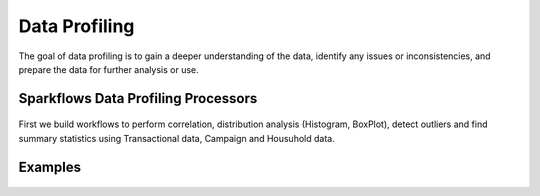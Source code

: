 Data Profiling
=============
The goal of data profiling is to gain a deeper understanding of the data, identify any issues or inconsistencies, and prepare the data for further analysis or use.

Sparkflows Data Profiling Processors
^^^^^^^^^^^^^^^^^^^^^^^^^^^

.. figure:: ../../_assets/tutorials/solutions/campaign_analytics_data_profiling_v1.png
   :alt: Data Profiling
   :width: 75%

First we build workflows to perform correlation, distribution analysis (Histogram, BoxPlot), detect outliers and find summary statistics using Transactional data, Campaign and Housuhold data.

Examples 
^^^^^^^^^^^^^^^^^^^^^^^^^^^

.. figure:: ../../_assets/tutorials/solutions/campaign_analytics_data_profiling_example_v1.png
   :alt: Data Profiling
   :width: 75%

.. figure:: ../../_assets/tutorials/solutions/campaign_analytics_data_profiling_example_v2.png
   :alt: Data Profiling
   :width: 75%

.. figure:: ../../_assets/tutorials/solutions/campaign_analytics_data_profiling_example_v3.png
   :alt: Data Profiling
   :width: 75%
